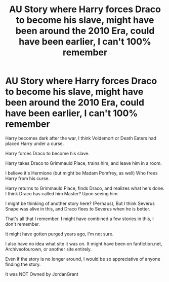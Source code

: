 #+TITLE: AU Story where Harry forces Draco to become his slave, might have been around the 2010 Era, could have been earlier, I can't 100% remember

* AU Story where Harry forces Draco to become his slave, might have been around the 2010 Era, could have been earlier, I can't 100% remember
:PROPERTIES:
:Author: NotSoSnarky
:Score: 3
:DateUnix: 1618799042.0
:DateShort: 2021-Apr-19
:FlairText: What's That Fic?
:END:
Harry becomes dark after the war, I think Voldemort or Death Eaters had placed Harry under a curse.

Harry forces Draco to become his slave.

Harry takes Draco to Grimmauld Place, trains him, and leave him in a room.

I believe it's Hermione (but might be Madam Pomfrey, as well) Who frees Harry from his curse.

Harry returns to Grimmauld Place, finds Draco, and realizes what he's done. I think Draco has called him Master? Upon seeing him.

I might be thinking of another story here? (Perhaps), But I think Severus Snape was alive in this, and Draco flees to Severus when he is better.

That's all that I remember. I might have combined a few stories in this, I don't remember.

It might have gotten purged years ago, I'm not sure.

I also have no idea what site it was on. It might have been on fanfiction.net, Archiveofourown, or another site entirely.

Even if the story is no longer around, I would be so appreciative of anyone finding the story.

It was NOT Owned by JordanGrant

